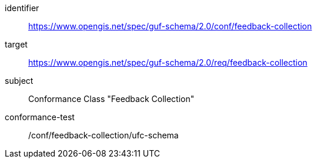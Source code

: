 [conformance_class]
====
[%metadata]
identifier:: https://www.opengis.net/spec/guf-schema/2.0/conf/feedback-collection
target:: https://www.opengis.net/spec/guf-schema/2.0/req/feedback-collection

subject:: Conformance Class "Feedback Collection"
conformance-test:: /conf/feedback-collection/ufc-schema

====
